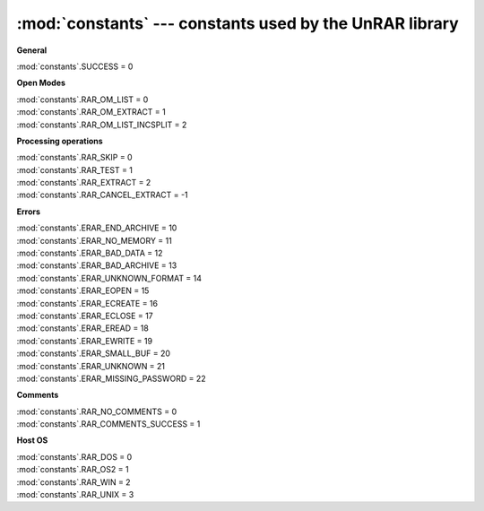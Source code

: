 :mod:`constants` --- constants used by the UnRAR library
========================================================

.. module:: constants
   :synopsis: Constants values used by unrarlib
.. moduleauthor:: Matías Bordese <mbordese@gmail.com>
.. sectionauthor:: Matías Bordese <mbordese@gmail.com>

:strong:`General`

| :mod:`constants`.SUCCESS = 0


:strong:`Open Modes`

| :mod:`constants`.RAR_OM_LIST = 0
| :mod:`constants`.RAR_OM_EXTRACT = 1
| :mod:`constants`.RAR_OM_LIST_INCSPLIT = 2


:strong:`Processing operations`

| :mod:`constants`.RAR_SKIP = 0
| :mod:`constants`.RAR_TEST = 1
| :mod:`constants`.RAR_EXTRACT = 2
| :mod:`constants`.RAR_CANCEL_EXTRACT = -1


:strong:`Errors`

| :mod:`constants`.ERAR_END_ARCHIVE = 10
| :mod:`constants`.ERAR_NO_MEMORY = 11
| :mod:`constants`.ERAR_BAD_DATA = 12
| :mod:`constants`.ERAR_BAD_ARCHIVE = 13
| :mod:`constants`.ERAR_UNKNOWN_FORMAT = 14
| :mod:`constants`.ERAR_EOPEN = 15
| :mod:`constants`.ERAR_ECREATE = 16
| :mod:`constants`.ERAR_ECLOSE = 17
| :mod:`constants`.ERAR_EREAD = 18
| :mod:`constants`.ERAR_EWRITE = 19
| :mod:`constants`.ERAR_SMALL_BUF = 20
| :mod:`constants`.ERAR_UNKNOWN = 21
| :mod:`constants`.ERAR_MISSING_PASSWORD = 22


:strong:`Comments`

| :mod:`constants`.RAR_NO_COMMENTS = 0
| :mod:`constants`.RAR_COMMENTS_SUCCESS = 1


:strong:`Host OS`

| :mod:`constants`.RAR_DOS = 0
| :mod:`constants`.RAR_OS2 = 1
| :mod:`constants`.RAR_WIN = 2
| :mod:`constants`.RAR_UNIX = 3
